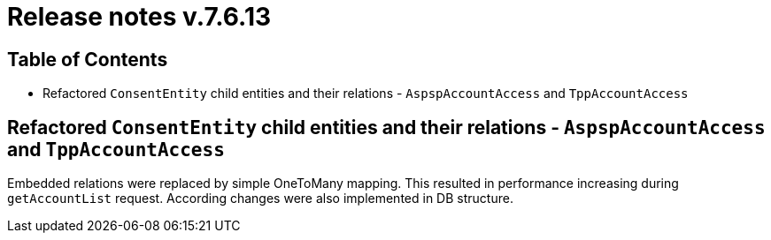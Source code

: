 = Release notes v.7.6.13

== Table of Contents

* Refactored `ConsentEntity` child entities and their relations - `AspspAccountAccess` and `TppAccountAccess`

== Refactored `ConsentEntity` child entities and their relations - `AspspAccountAccess` and `TppAccountAccess`

Embedded relations were replaced by simple OneToMany mapping. This resulted in performance increasing during `getAccountList` request. According changes were also implemented in DB structure.
